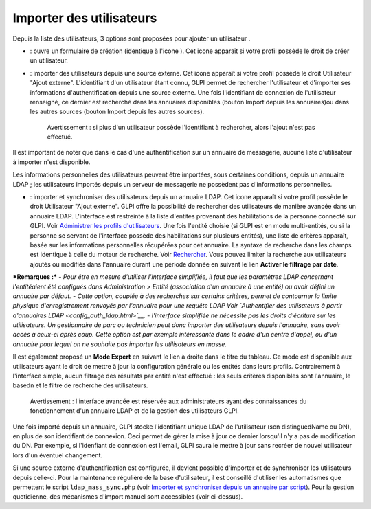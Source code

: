 Importer des utilisateurs
=========================

Depuis la liste des utilisateurs, 3 options sont proposées pour ajouter un utilisateur |image|.

- |image| : ouvre un formulaire de création (identique à l'icone |image|). Cet icone apparaît si votre profil possède le droit de créer un utilisateur.

- |image| : importer des utilisateurs depuis une source externe. Cet icone apparaît si votre profil possède le droit Utilisateur "Ajout externe". L'identifiant d'un utilisateur étant connu, GLPI permet de rechercher l'utilisateur et d'importer ses informations d'authentification depuis une source externe. Une fois l'identifiant de connexion de l'utilisateur renseigné, ce dernier est recherché dans les annuaires disponibles (bouton Import depuis les annuaires)ou dans les autres sources (bouton Import depuis les autres sources).

    Avertissement : si plus d'un utilisateur possède l'identifiant à rechercher, alors l'ajout n'est pas effectué.

Il est important de noter que dans le cas d'une authentification sur un annuaire de messagerie, aucune liste d'utilisateur à importer n'est disponible.

Les informations personnelles des utilisateurs peuvent être importées, sous certaines conditions, depuis un annuaire LDAP ; les utilisateurs importés depuis un serveur de messagerie ne possèdent pas d'informations personnelles.

- |image| : importer et synchroniser des utilisateurs depuis un annuaire LDAP. Cet icone apparaît si votre profil possède le droit Utilisateur "Ajout externe". GLPI offre la possibilité de rechercher des utilisateurs de manière avancée dans un annuaire LDAP.  L'interface est restreinte à la liste d'entités provenant des habilitations de la personne connecté sur GLPI. Voir `Administrer les profils d'utilisateurs <administration/profiles/profiles>`__.  Une fois l'entité choisie (si GLPI est en mode multi-entités, ou si la personne se servant de l'interface possède des habilitations sur plusieurs entités), une liste de critères apparaît, basée sur les informations personnelles récupérées pour cet annuaire. La syntaxe de recherche dans les champs est identique à celle du moteur de recherche. Voir `Rechercher <01-premiers-pas/03_Utiliser_GLPI/08_Rechercher.rst>`__.  Vous pouvez limiter la recherche aux utilisateurs ajoutés ou modifiés dans l'annuaire durant une période donnée en suivant le lien **Activer le filtrage par date**.

***Remarques :*** *- Pour être en mesure d'utiliser l'interface simplifiée, il faut que les paramètres LDAP concernant l'entitéaient été configués dans Administration > Entité (association d'un annuaire à une entité) ou avoir défini un annuaire par défaut.* *- Cette option, couplée à des recherches sur certains critères, permet de contourner la limite physique d'enregistrement renvoyés par l'annuaire pour une requête LDAP Voir `Authentifier des utilisateurs à partir d'annuaires LDAP <config_auth_ldap.html>`__.* *- l'interface simplifiée ne nécessite pas les droits d'écriture sur les utilisateurs. Un gestionnaire de parc ou technicien peut donc importer des utilisateurs depuis l'annuaire, sans avoir accès à ceux-ci après coup. Cette option est par exemple intéressante dans le cadre d'un centre d'appel, ou d'un annuaire pour lequel on ne souhaite pas importer les utilisateurs en masse.*

Il est également proposé un **Mode Expert** en suivant le lien à droite dans le titre du tableau. Ce mode est disponible aux utilisateurs ayant le droit de mettre à jour la configuration générale ou les entités dans leurs profils. Contrairement à l'interface simple, aucun filtrage des résultats par entité n'est effectué : les seuls critères disponibles sont l'annuaire, le basedn et le filtre de recherche des utilisateurs.

    Avertissement : l'interface avancée est réservée aux administrateurs ayant des connaissances du fonctionnement d'un annuaire LDAP et de la gestion des utilisateurs GLPI.

Une fois importé depuis un annuaire, GLPI stocke l'identifiant unique LDAP de l'utilisateur (son distinguedName ou DN), en plus de son identifiant de connexion. Ceci permet de gérer la mise à jour ce dernier lorsqu'il n'y a pas de modification du DN. Par exemple, si l'idenfiant de connexion est l'email, GLPI saura le mettre à jour sans recréer de nouvel utilisateur lors d'un éventuel changement.

Si une source externe d'authentification est configurée, il devient possible d'importer et de synchroniser les utilisateurs depuis celle-ci.  Pour la maintenance régulière de la base d'utilisateur, il est conseillé d'utiliser les automatismes que permettent le script ``ldap_mass_sync.php`` (voir `Importer et synchroniser depuis un annuaire par script <scripts_ldap_mass_sync.html>`__). Pour la gestion quotidienne, des mécanismes d'import manuel sont accessibles (voir ci-dessus).

.. |image| image:: /image/addUserAll.png
.. |image| image:: /image/addUser.png
.. |image| image:: /image/menu_add.png
.. |image| image:: /image/addUserExt.png
.. |image| image:: /image/addUserLdap.png

